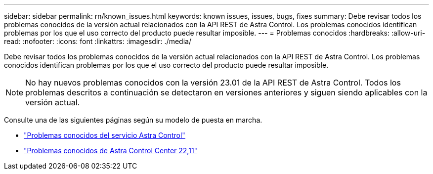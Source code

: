 ---
sidebar: sidebar 
permalink: rn/known_issues.html 
keywords: known issues, issues, bugs, fixes 
summary: Debe revisar todos los problemas conocidos de la versión actual relacionados con la API REST de Astra Control. Los problemas conocidos identifican problemas por los que el uso correcto del producto puede resultar imposible. 
---
= Problemas conocidos
:hardbreaks:
:allow-uri-read: 
:nofooter: 
:icons: font
:linkattrs: 
:imagesdir: ./media/


[role="lead"]
Debe revisar todos los problemas conocidos de la versión actual relacionados con la API REST de Astra Control. Los problemas conocidos identifican problemas por los que el uso correcto del producto puede resultar imposible.


NOTE: No hay nuevos problemas conocidos con la versión 23.01 de la API REST de Astra Control. Todos los problemas descritos a continuación se detectaron en versiones anteriores y siguen siendo aplicables con la versión actual.

Consulte una de las siguientes páginas según su modelo de puesta en marcha.

* https://docs.netapp.com/us-en/astra-control-service/release-notes/known-issues.html["Problemas conocidos del servicio Astra Control"^]
* https://docs.netapp.com/us-en/astra-control-center-2211/release-notes/known-issues.html["Problemas conocidos de Astra Control Center 22,11"^]

